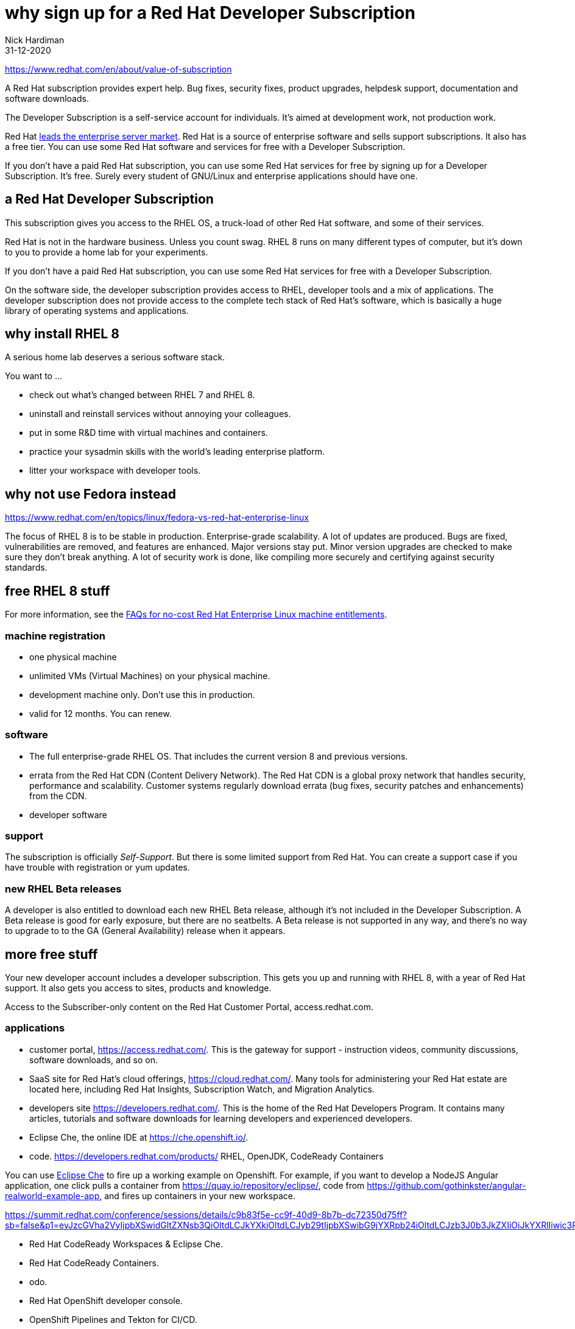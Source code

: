 
= why sign up for a Red Hat Developer Subscription
Nick Hardiman
:source-highlighter: highlight.js
:revdate: 31-12-2020

https://www.redhat.com/en/about/value-of-subscription

A Red Hat subscription provides expert help. 
Bug fixes, security fixes, product upgrades, helpdesk support, documentation and software downloads. 

The Developer Subscription is a self-service account for individuals.
It's aimed at development work, not production work. 


Red Hat 
https://www.redhat.com/en/blog/red-hat-leading-enterprise-linux-server-market[leads the enterprise server market].
Red Hat is a source of enterprise software and sells support subscriptions. 
It also has a free tier. 
You can use some Red Hat software and services for free with a Developer Subscription. 

If you don’t have a paid Red Hat subscription, you can use some Red Hat services for free by signing up for a Developer Subscription. 
It's free. 
Surely every student of GNU/Linux and enterprise applications should have one. 

== a Red Hat Developer Subscription

This subscription gives you access to the RHEL OS, a truck-load of other Red Hat software, and some of their services. 

Red Hat is not in the hardware business. Unless you count swag. 
RHEL 8 runs on many different types of computer, but it's down to you to provide a home lab for your experiments. 

If you don’t have a paid Red Hat subscription, you can use some Red Hat services for free with a Developer Subscription. 

On the software side, the developer subscription provides access to RHEL, developer tools and a mix of applications.  
The developer subscription does not provide access to the complete tech stack of Red Hat's software, which is basically a huge library of operating systems and applications. 


== why install RHEL 8

A serious home lab deserves a serious software stack. 

You want to ...

* check out what's changed between RHEL 7 and RHEL 8. 
* uninstall and reinstall services without annoying your colleagues. 
* put in some R&D time with virtual machines and containers.
* practice your sysadmin skills with the world's leading enterprise platform. 
* litter your workspace with developer tools.


== why not use Fedora instead

https://www.redhat.com/en/topics/linux/fedora-vs-red-hat-enterprise-linux

The focus of RHEL 8 is to be stable in production. 
Enterprise-grade scalability.
A lot of updates are produced. Bugs are fixed, vulnerabilities are removed, and features are enhanced. 
Major versions stay put. Minor version upgrades are checked to make sure they don't break anything. 
A lot of security work is done, like compiling more securely and certifying against security standards. 




== free RHEL 8 stuff    

For more information, see the https://developers.redhat.com/articles/faqs-no-cost-red-hat-enterprise-linux/[FAQs for no-cost Red Hat Enterprise Linux
machine entitlements]. 

=== machine registration

* one physical machine
* unlimited VMs (Virtual Machines) on your physical machine.
* development machine only. Don't use this in production. 
* valid for 12 months. You can renew.

=== software  

* The full enterprise-grade RHEL OS. That includes the current version 8 and previous versions. 
* errata from the Red Hat CDN (Content Delivery Network). The Red Hat CDN is a global proxy network that handles security, performance and scalability. Customer systems regularly download errata (bug fixes, security patches and enhancements) from the CDN.
* developer software

=== support 

The subscription is officially _Self-Support_. But there is some limited support from Red Hat. You can create a support case if you have trouble with registration or yum updates. 


=== new RHEL Beta releases

A developer is also entitled to download each new RHEL Beta release, 
although it's not included in the Developer Subscription.
A Beta release is good for early exposure, but there are no seatbelts. 
A Beta release is not supported in any way, and there's no way to upgrade to to the GA (General Availability) release when it appears. 


== more free stuff     

Your new developer account includes a developer subscription. 
This gets you up and running with RHEL 8, with a year of Red Hat support.
It also gets you access to sites, products and knowledge.

Access to the Subscriber-only content on the Red Hat Customer Portal, access.redhat.com.


=== applications  

* customer portal, https://access.redhat.com/. This is the gateway for support - instruction videos, community discussions, software downloads, and so on. 
* SaaS site for Red Hat's cloud offerings, https://cloud.redhat.com/. Many tools for administering your Red Hat estate are located here, including Red Hat Insights, Subscription Watch, and Migration Analytics.
* developers site https://developers.redhat.com/. This is the home of the Red Hat Developers Program. It contains many articles, tutorials and software downloads for learning developers and experienced developers. 
* Eclipse Che, the online IDE at https://che.openshift.io/. 
* code. https://developers.redhat.com/products/  RHEL, OpenJDK, CodeReady Containers

You can use https://developers.redhat.com/blog/2019/03/11/eclipse-che-overview/[Eclipse Che] to fire up a working example on Openshift. For example, if you want to develop a NodeJS Angular application, one click pulls a container from https://quay.io/repository/eclipse/, code from  
https://github.com/gothinkster/angular-realworld-example-app, and fires up containers in your new workspace.


https://summit.redhat.com/conference/sessions/details/c9b83f5e-cc9f-40d9-8b7b-dc72350d75ff?sb=false&p1=eyJzcGVha2VyIjpbXSwidGltZXNsb3QiOltdLCJkYXkiOltdLCJyb29tIjpbXSwibG9jYXRpb24iOltdLCJzb3J0b3JkZXIiOiJkYXRlIiwic3RhcnQiOiIiLCJmaW5pc2giOiIiLCJwYWdlbnVtYmVyIjoxLCJzaGFyZWlkIjoiIiwiY2F0ZWdvcmllcyI6eyJ0cmFjayI6WyI5N2NhNGEwNS0wZTVhLTQ1OWEtOTM5Ny03YjYwYjk3ZjM4NzkiXX0sImtleXdvcmQiOiIifQ==

* Red Hat CodeReady Workspaces & Eclipse Che.
* Red Hat CodeReady Containers.
* odo.
* Red Hat OpenShift developer console.
* OpenShift Pipelines and Tekton for CI/CD.
* OpenShift Serverless and Knative.
* VS Code / IntelliJ.
* Red Hat CodeReady analytics.
* Red Hat CodeReady toolchain.


Many enterprise features are not included with the developer subscription. 
For instance, Red Hat’s automation suite includes Red Hat Ansible Engine and Ansible Tower. With a developer subscription you can download Ansible Engine, but you can't download Ansible Tower. For that, you need a Red Hat Ansible Automation Platform subscription.
You can https://www.redhat.com/en/technologies/management/ansible/try-it[sign up for a 60 day trial subscription] for free.




=== knowledge 

* knowledgebase with thousands of articles that cover configuration, deployment, troubleshooting, and security.
* blog articles
* tutorials 
* videos 
* incident resolution 
* ebook. https://developers.redhat.com/ebooks/


=== containers and openshift

* CodeReady Containers, a single node OpenShift 4 cluster 

https://developers.redhat.com/blog/2019/09/05/red-hat-openshift-4-on-your-laptop-introducing-red-hat-codeready-containers/
https://access.redhat.com/documentation/en-us/red_hat_codeready_containers/1.10/html-single/getting_started_guide/index




